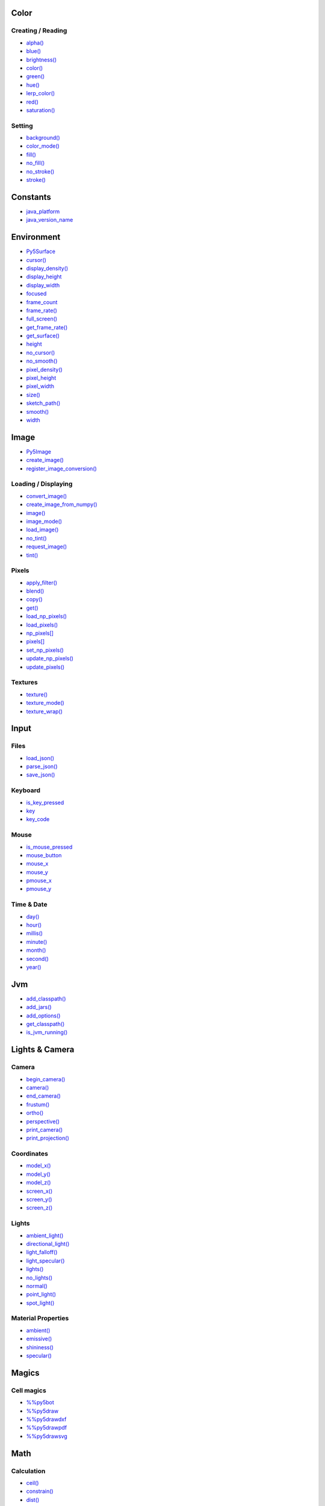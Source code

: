 .. raw:: html

    <table style="width:100%"><tr><td style="vertical-align:top">


Color
=====

Creating / Reading
------------------

* `alpha() <alpha/>`_
* `blue() <blue/>`_
* `brightness() <brightness/>`_
* `color() <color/>`_
* `green() <green/>`_
* `hue() <hue/>`_
* `lerp_color() <lerp_color/>`_
* `red() <red/>`_
* `saturation() <saturation/>`_

Setting
-------

* `background() <background/>`_
* `color_mode() <color_mode/>`_
* `fill() <fill/>`_
* `no_fill() <no_fill/>`_
* `no_stroke() <no_stroke/>`_
* `stroke() <stroke/>`_

Constants
=========

* `java_platform <java_platform/>`_
* `java_version_name <java_version_name/>`_

Environment
===========

* `Py5Surface <py5surface/>`_
* `cursor() <cursor/>`_
* `display_density() <display_density/>`_
* `display_height <display_height/>`_
* `display_width <display_width/>`_
* `focused <focused/>`_
* `frame_count <frame_count/>`_
* `frame_rate() <frame_rate/>`_
* `full_screen() <full_screen/>`_
* `get_frame_rate() <get_frame_rate/>`_
* `get_surface() <get_surface/>`_
* `height <height/>`_
* `no_cursor() <no_cursor/>`_
* `no_smooth() <no_smooth/>`_
* `pixel_density() <pixel_density/>`_
* `pixel_height <pixel_height/>`_
* `pixel_width <pixel_width/>`_
* `size() <size/>`_
* `sketch_path() <sketch_path/>`_
* `smooth() <smooth/>`_
* `width <width/>`_

Image
=====

* `Py5Image <py5image/>`_
* `create_image() <create_image/>`_
* `register_image_conversion() <register_image_conversion/>`_

Loading / Displaying
--------------------

* `convert_image() <convert_image/>`_
* `create_image_from_numpy() <create_image_from_numpy/>`_
* `image() <image/>`_
* `image_mode() <image_mode/>`_
* `load_image() <load_image/>`_
* `no_tint() <no_tint/>`_
* `request_image() <request_image/>`_
* `tint() <tint/>`_

Pixels
------

* `apply_filter() <apply_filter/>`_
* `blend() <blend/>`_
* `copy() <copy/>`_
* `get() <get/>`_
* `load_np_pixels() <load_np_pixels/>`_
* `load_pixels() <load_pixels/>`_
* `np_pixels[] <np_pixels/>`_
* `pixels[] <pixels/>`_
* `set_np_pixels() <set_np_pixels/>`_
* `update_np_pixels() <update_np_pixels/>`_
* `update_pixels() <update_pixels/>`_

Textures
--------

* `texture() <texture/>`_
* `texture_mode() <texture_mode/>`_
* `texture_wrap() <texture_wrap/>`_

Input
=====

Files
-----

* `load_json() <load_json/>`_
* `parse_json() <parse_json/>`_
* `save_json() <save_json/>`_

Keyboard
--------

* `is_key_pressed <is_key_pressed/>`_
* `key <key/>`_
* `key_code <key_code/>`_

Mouse
-----

* `is_mouse_pressed <is_mouse_pressed/>`_
* `mouse_button <mouse_button/>`_
* `mouse_x <mouse_x/>`_
* `mouse_y <mouse_y/>`_
* `pmouse_x <pmouse_x/>`_
* `pmouse_y <pmouse_y/>`_

Time & Date
-----------

* `day() <day/>`_
* `hour() <hour/>`_
* `millis() <millis/>`_
* `minute() <minute/>`_
* `month() <month/>`_
* `second() <second/>`_
* `year() <year/>`_

Jvm
===

* `add_classpath() <add_classpath/>`_
* `add_jars() <add_jars/>`_
* `add_options() <add_options/>`_
* `get_classpath() <get_classpath/>`_
* `is_jvm_running() <is_jvm_running/>`_


.. raw:: html

    </td><td style="vertical-align:top">


Lights & Camera
===============

Camera
------

* `begin_camera() <begin_camera/>`_
* `camera() <camera/>`_
* `end_camera() <end_camera/>`_
* `frustum() <frustum/>`_
* `ortho() <ortho/>`_
* `perspective() <perspective/>`_
* `print_camera() <print_camera/>`_
* `print_projection() <print_projection/>`_

Coordinates
-----------

* `model_x() <model_x/>`_
* `model_y() <model_y/>`_
* `model_z() <model_z/>`_
* `screen_x() <screen_x/>`_
* `screen_y() <screen_y/>`_
* `screen_z() <screen_z/>`_

Lights
------

* `ambient_light() <ambient_light/>`_
* `directional_light() <directional_light/>`_
* `light_falloff() <light_falloff/>`_
* `light_specular() <light_specular/>`_
* `lights() <lights/>`_
* `no_lights() <no_lights/>`_
* `normal() <normal/>`_
* `point_light() <point_light/>`_
* `spot_light() <spot_light/>`_

Material Properties
-------------------

* `ambient() <ambient/>`_
* `emissive() <emissive/>`_
* `shininess() <shininess/>`_
* `specular() <specular/>`_

Magics
======

Cell magics
-----------

* `%%py5bot <py5bot/>`_
* `%%py5draw <py5draw/>`_
* `%%py5drawdxf <py5drawdxf/>`_
* `%%py5drawpdf <py5drawpdf/>`_
* `%%py5drawsvg <py5drawsvg/>`_

Math
====

Calculation
-----------

* `ceil() <ceil/>`_
* `constrain() <constrain/>`_
* `dist() <dist/>`_
* `exp() <exp/>`_
* `floor() <floor/>`_
* `lerp() <lerp/>`_
* `log() <log/>`_
* `mag() <mag/>`_
* `norm() <norm/>`_
* `remap() <remap/>`_
* `sq() <sq/>`_
* `sqrt() <sqrt/>`_

Random
------

* `noise() <noise/>`_
* `noise_detail() <noise_detail/>`_
* `noise_mode() <noise_mode/>`_
* `noise_seed() <noise_seed/>`_
* `random() <random/>`_
* `random_choice() <random_choice/>`_
* `random_gaussian() <random_gaussian/>`_
* `random_int() <random_int/>`_
* `random_seed() <random_seed/>`_

Trigonometry
------------

* `acos() <acos/>`_
* `asin() <asin/>`_
* `atan() <atan/>`_
* `atan2() <atan2/>`_
* `cos() <cos/>`_
* `degrees() <degrees/>`_
* `radians() <radians/>`_
* `sin() <sin/>`_
* `tan() <tan/>`_

Output
======

Files
-----

* `begin_raw() <begin_raw/>`_
* `begin_record() <begin_record/>`_
* `end_raw() <end_raw/>`_
* `end_record() <end_record/>`_

Image
-----

* `save() <save/>`_
* `save_frame() <save_frame/>`_

Text Area
---------

* `println() <println/>`_
* `set_println_stream() <set_println_stream/>`_

Rendering
=========

* `Py5Graphics <py5graphics/>`_
* `blend_mode() <blend_mode/>`_
* `clip() <clip/>`_
* `create_graphics() <create_graphics/>`_
* `get_graphics() <get_graphics/>`_
* `hint() <hint/>`_
* `no_clip() <no_clip/>`_

Shaders
-------

* `Py5Shader <py5shader/>`_
* `load_shader() <load_shader/>`_
* `reset_shader() <reset_shader/>`_
* `shader() <shader/>`_


.. raw:: html

    </td><td style="vertical-align:top">


Shape
=====

* `Py5Shape <py5shape/>`_
* `create_shape() <create_shape/>`_
* `load_shape() <load_shape/>`_

2D Primitives
-------------

* `arc() <arc/>`_
* `circle() <circle/>`_
* `ellipse() <ellipse/>`_
* `line() <line/>`_
* `lines() <lines/>`_
* `point() <point/>`_
* `points() <points/>`_
* `quad() <quad/>`_
* `rect() <rect/>`_
* `square() <square/>`_
* `triangle() <triangle/>`_

3D Primitives
-------------

* `box() <box/>`_
* `sphere() <sphere/>`_
* `sphere_detail() <sphere_detail/>`_

Attributes
----------

* `ellipse_mode() <ellipse_mode/>`_
* `rect_mode() <rect_mode/>`_
* `stroke_cap() <stroke_cap/>`_
* `stroke_join() <stroke_join/>`_
* `stroke_weight() <stroke_weight/>`_

Curves
------

* `bezier() <bezier/>`_
* `bezier_detail() <bezier_detail/>`_
* `bezier_point() <bezier_point/>`_
* `bezier_tangent() <bezier_tangent/>`_
* `curve() <curve/>`_
* `curve_detail() <curve_detail/>`_
* `curve_point() <curve_point/>`_
* `curve_tangent() <curve_tangent/>`_
* `curve_tightness() <curve_tightness/>`_

Loading / Displaying
--------------------

* `shape() <shape/>`_
* `shape_mode() <shape_mode/>`_

Vertex
------

* `begin_contour() <begin_contour/>`_
* `begin_shape() <begin_shape/>`_
* `bezier_vertex() <bezier_vertex/>`_
* `bezier_vertices() <bezier_vertices/>`_
* `curve_vertex() <curve_vertex/>`_
* `curve_vertices() <curve_vertices/>`_
* `end_contour() <end_contour/>`_
* `end_shape() <end_shape/>`_
* `quadratic_vertex() <quadratic_vertex/>`_
* `quadratic_vertices() <quadratic_vertices/>`_
* `vertex() <vertex/>`_
* `vertices() <vertices/>`_

Sketch Hooks
============

* `animated_gif() <animated_gif/>`_
* `capture_frames() <capture_frames/>`_
* `save_frames() <save_frames/>`_
* `screenshot() <screenshot/>`_
* `sketch_portal() <sketch_portal/>`_

Structure
=========

* `@render() <render/>`_
* `@render_sequence() <render_sequence/>`_
* `exit_sketch() <exit_sketch/>`_
* `finished <finished/>`_
* `get_current_sketch() <get_current_sketch/>`_
* `hot_reload_draw() <hot_reload_draw/>`_
* `is_dead <is_dead/>`_
* `is_dead_from_error <is_dead_from_error/>`_
* `is_ready <is_ready/>`_
* `is_running <is_running/>`_
* `loop() <loop/>`_
* `no_loop() <no_loop/>`_
* `pargs <pargs/>`_
* `pop() <pop/>`_
* `pop_style() <pop_style/>`_
* `print_line_profiler_stats() <print_line_profiler_stats/>`_
* `profile_draw() <profile_draw/>`_
* `profile_functions() <profile_functions/>`_
* `prune_tracebacks() <prune_tracebacks/>`_
* `push() <push/>`_
* `push_style() <push_style/>`_
* `redraw() <redraw/>`_
* `render_frame() <render_frame/>`_
* `render_frame_sequence() <render_frame_sequence/>`_
* `reset_py5() <reset_py5/>`_
* `run_sketch() <run_sketch/>`_
* `set_stackprinter_style() <set_stackprinter_style/>`_

Threading
---------

* `has_thread() <has_thread/>`_
* `launch_promise_thread() <launch_promise_thread/>`_
* `launch_repeating_thread() <launch_repeating_thread/>`_
* `launch_thread() <launch_thread/>`_
* `list_threads() <list_threads/>`_
* `stop_all_threads() <stop_all_threads/>`_
* `stop_thread() <stop_thread/>`_

Transform
=========

* `apply_matrix() <apply_matrix/>`_
* `get_matrix() <get_matrix/>`_
* `pop_matrix() <pop_matrix/>`_
* `print_matrix() <print_matrix/>`_
* `push_matrix() <push_matrix/>`_
* `reset_matrix() <reset_matrix/>`_
* `rotate() <rotate/>`_
* `rotate_x() <rotate_x/>`_
* `rotate_y() <rotate_y/>`_
* `rotate_z() <rotate_z/>`_
* `scale() <scale/>`_
* `set_matrix() <set_matrix/>`_
* `shear_x() <shear_x/>`_
* `shear_y() <shear_y/>`_
* `translate() <translate/>`_

Typography
==========

* `Py5Font <py5font/>`_
* `create_font_file() <create_font_file/>`_

Attributes
----------

* `text_align() <text_align/>`_
* `text_leading() <text_leading/>`_
* `text_mode() <text_mode/>`_
* `text_size() <text_size/>`_
* `text_width() <text_width/>`_

Loading / Displaying
--------------------

* `create_font() <create_font/>`_
* `load_font() <load_font/>`_
* `text() <text/>`_
* `text_font() <text_font/>`_

Metrics
-------

* `text_ascent() <text_ascent/>`_
* `text_descent() <text_descent/>`_


.. raw:: html

    </td></tr></table>

